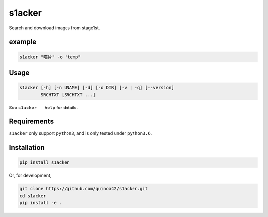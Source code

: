 s1acker
=======

Search and download images from stage1st.

example
-------

.. code:: bash

    s1acker "喵片" -o "temp"

Usage
-----

.. code:: bash

    s1acker [-h] [-n UNAME] [-d] [-o DIR] [-v | -q] [--version]
            SRCHTXT [SRCHTXT ...]

See ``s1acker --help`` for details.

Requirements
------------

``s1acker`` only support ``python3``, and is only tested under
``python3.6``.

Installation
------------

.. code:: bash

    pip install s1acker

Or, for development,

.. code:: bash

    git clone https://github.com/quinoa42/s1acker.git
    cd s1acker
    pip install -e .
